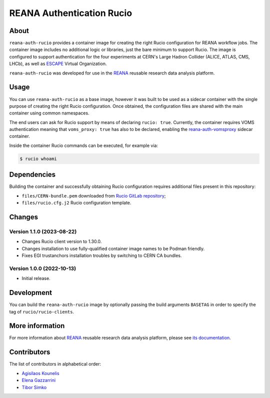 ==========================
REANA Authentication Rucio
==========================

.. image:: https://github.com/reanahub/reana-auth-rucio/workflows/CI/badge.svg
   :target: https://github.com/reanahub/reana-auth-rucio/actions

.. image:: https://badges.gitter.im/Join%20Chat.svg
   :target: https://gitter.im/reanahub/reana?utm_source=badge&utm_medium=badge&utm_campaign=pr-badge

.. image:: https://img.shields.io/github/license/reanahub/reana-auth-rucio.svg
   :target: https://github.com/reanahub/reana-auth-rucio/blob/master/LICENSE

About
=====

``reana-auth-rucio`` provides a container image for creating the right Rucio
configuration for REANA workflow jobs. The container image includes no
additional logic or libraries, just the bare minimum to support Rucio. The
image is configured to support authentication for the four experiments at
CERN's Large Hadron Collider (ALICE, ATLAS, CMS, LHCb), as well as `ESCAPE
<https://projectescape.eu/>`_ Virtual Organization.

``reana-auth-rucio`` was developed for use in the `REANA
<http://www.reana.io/>`_ reusable research data analysis platform.

Usage
=====

You can use ``reana-auth-rucio`` as a base image, however it was built to be
used as a sidecar container with the single purpose of creating the right Rucio
configuration. Once obtained, the configuration files are shared with the main
container using common namespaces.

The end users can ask for Rucio support by means of declaring ``rucio: true``.
Currently, the container requires VOMS authentication meaning that
``voms_proxy: true`` has also to be declared, enabling the
`reana-auth-vomsproxy <https://github.com/reanahub/reana-auth-vomsproxy>`_
sidecar container.

Inside the container Rucio commands can be executed, for example via:

.. code-block:: console

  $ rucio whoami

Dependencies
=============

Building the container and successfully obtaining Rucio configuration requires
additional files present in this repository:

- ``files/CERN-bundle.pem`` downloaded from `Rucio GitLab repository
  <https://gitlab.cern.ch/plove/rucio/-/tree/master/etc/web>`_;

- ``files/rucio.cfg.j2`` Rucio configuration template.

Changes
=======

Version 1.1.0 (2023-08-22)
--------------------------

- Changes Rucio client version to 1.30.0.
- Changes installation to use fully-qualified container image names to be Podman friendly.
- Fixes EGI trustanchors installation troubles by switching to CERN CA bundles.

Version 1.0.0 (2022-10-13)
--------------------------

- Initial release.

Development
===========

You can build the ``reana-auth-rucio`` image by optionally passing the build
arguments ``BASETAG`` in order to specify the tag of ``rucio/rucio-clients``.

More information
================

For more information about `REANA <https://www.reana.io/>`_ reusable research
data analysis platform, please see `its documentation
<https://docs.reana.io/>`_.

Contributors
============

The list of contributors in alphabetical order:

- `Agisilaos Kounelis <https://orcid.org/0000-0001-9312-3189>`_
- `Elena Gazzarrini <https://orcid.org/0000-0001-5772-5166>`_
- `Tibor Simko <https://orcid.org/0000-0001-7202-5803>`_
